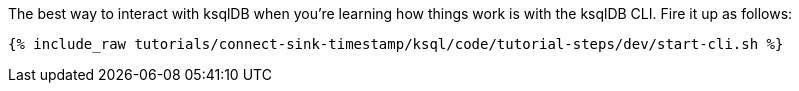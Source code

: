 The best way to interact with ksqlDB when you’re learning how things work is with the ksqlDB CLI. Fire it up as follows:

+++++
<pre class="snippet"><code class="shell">{% include_raw tutorials/connect-sink-timestamp/ksql/code/tutorial-steps/dev/start-cli.sh %}</code></pre>
+++++
